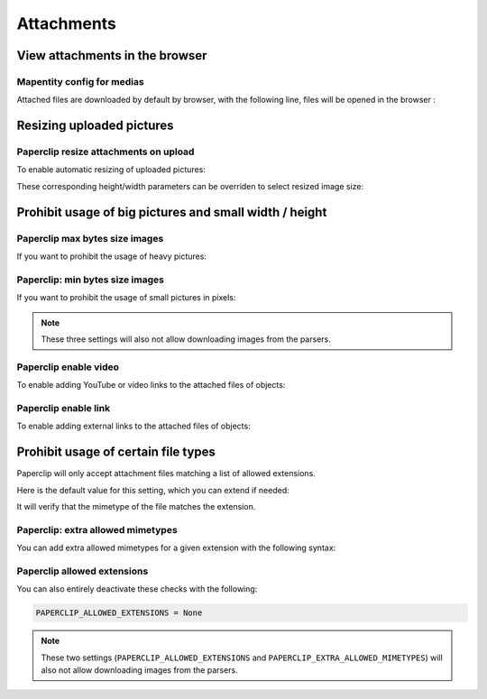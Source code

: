 .. _attachments:

==============
Attachments
==============

View attachments in the browser
---------------------------------

Mapentity config for medias
~~~~~~~~~~~~~~~~~~~~~~~~~~~~~

Attached files are downloaded by default by browser, with the following line, files will be opened in the browser :

.. md-tab-set::
    :name: mapentityconfig-medias-tabs

    .. md-tab-item:: Default configuration

            .. code-block:: python
    
                MAPENTITY_CONFIG['SERVE_MEDIA_AS_ATTACHMENT'] = True

    .. md-tab-item:: Example

         .. code-block:: python
    
                MAPENTITY_CONFIG['SERVE_MEDIA_AS_ATTACHMENT'] = False

.. seealso:: 
  Check the official documentation of Django Mapentity `mapentity/views/base.py <https://django-mapentity.readthedocs.io/en/stable/customization.html#media>`_ to know more.


Resizing uploaded pictures
----------------------------

.. info::
  
  For a complete list of available parameters, refer to the default values in `geotrek/settings/base.py <https://github.com/GeotrekCE/Geotrek-admin/blob/master/geotrek/settings/base.py>`_.

Paperclip resize attachments on upload 
~~~~~~~~~~~~~~~~~~~~~~~~~~~~~~~~~~~~~~~

To enable automatic resizing of uploaded pictures:

.. md-tab-set::
    :name: paperclip-resize-attachments-medias-tabs

    .. md-tab-item:: Default configuration

            .. code-block:: python
    
                PAPERCLIP_RESIZE_ATTACHMENTS_ON_UPLOAD = False

    .. md-tab-item:: Example

         .. code-block:: python
    
                PAPERCLIP_RESIZE_ATTACHMENTS_ON_UPLOAD = True

These corresponding height/width parameters can be overriden to select resized image size:

.. md-tab-set::
    :name: paperclip-resize-max-attachments-medias-tabs

    .. md-tab-item:: Default configuration

            .. code-block:: python
    
                PAPERCLIP_MAX_ATTACHMENT_WIDTH = 1280
                PAPERCLIP_MAX_ATTACHMENT_HEIGHT = 1280

    .. md-tab-item:: Example

         .. code-block:: python
    
                PAPERCLIP_MAX_ATTACHMENT_WIDTH = 800
                PAPERCLIP_MAX_ATTACHMENT_HEIGHT = 800

Prohibit usage of big pictures and small width / height
---------------------------------------------------------

Paperclip max bytes size images
~~~~~~~~~~~~~~~~~~~~~~~~~~~~~~~

If you want to prohibit the usage of heavy pictures:

.. md-tab-set::
    :name: paperclip-max-bytes-size-tabs

    .. md-tab-item:: Default configuration

            .. code-block:: python
    
                PAPERCLIP_MAX_BYTES_SIZE_IMAGE = None

    .. md-tab-item:: Example

         .. code-block:: python
    
                PAPERCLIP_MAX_BYTES_SIZE_IMAGE = 50000 # Bytes

Paperclip: min bytes size images
~~~~~~~~~~~~~~~~~~~~~~~~~~~~~~~

If you want to prohibit the usage of small pictures in pixels:

.. md-tab-set::
    :name: paperclip-min-bytes-size-tabs

    .. md-tab-item:: Default configuration

            .. code-block:: python
    
                PAPERCLIP_MIN_IMAGE_UPLOAD_WIDTH = None
                PAPERCLIP_MIN_IMAGE_UPLOAD_HEIGHT = None

    .. md-tab-item:: Example

         .. code-block:: python
    
               PAPERCLIP_MIN_IMAGE_UPLOAD_WIDTH = 300
               PAPERCLIP_MIN_IMAGE_UPLOAD_HEIGHT = 300

.. note:: 
  These three settings will also not allow downloading images from the parsers.

Paperclip enable video 
~~~~~~~~~~~~~~~~~~~~~~~~~~~~~~~~~~~~~~~

To enable adding YouTube or video links to the attached files of objects:

.. md-tab-set::
    :name: paperclip-enable-video-tabs

    .. md-tab-item:: Default configuration

            .. code-block:: python
    
                PAPERCLIP_ENABLE_VIDEO = True

    .. md-tab-item:: Example

         .. code-block:: python
    
                PAPERCLIP_ENABLE_VIDEO = False

Paperclip enable link 
~~~~~~~~~~~~~~~~~~~~~~~~~~~~~~~~~~~~~~~

To enable adding external links to the attached files of objects:

.. md-tab-set::
    :name: paperclip-enable-link-tabs

    .. md-tab-item:: Default configuration

            .. code-block:: python
    
                PAPERCLIP_ENABLE_LINK = True

    .. md-tab-item:: Example

         .. code-block:: python
    
                PAPERCLIP_ENABLE_LINK = False

Prohibit usage of certain file types
-------------------------------------

Paperclip will only accept attachment files matching a list of allowed extensions.

Here is the default value for this setting, which you can extend if needed:

.. md-tab-set::
    :name: paperclip-allowed-extensions-tabs

    .. md-tab-item:: Default configuration

            .. code-block:: python
    
              PAPERCLIP_ALLOWED_EXTENSIONS = [
                  'jpeg',
                  'jpg',
                  'mp3',
                  'mp4',
                  'odt',
                  'pdf',
                  'png',
                  'svg',
                  'txt',
                  'gif',
                  'tiff',
                  'tif',
                  'docx',
                  'webp',
                  'bmp',
                  'flac',
                  'mpeg',
                  'doc',
                  'ods',
                  'gpx',
                  'xls',
                  'xlsx',
                  'odg',
              ]

    .. md-tab-item:: Example

         .. code-block:: python
    
            PAPERCLIP_ALLOWED_EXTENSIONS = [
                'jpeg',
                'avi',
                'zip',
                'jpg',
                'mp3',
                'mp4',
                'odt',
                'pdf',
                'png',
                'svg',
                'txt',
                'gif',
            ]

It will verify that the mimetype of the file matches the extension. 

Paperclip: extra allowed mimetypes 
~~~~~~~~~~~~~~~~~~~~~~~~~~~~~~~~~~~

You can add extra allowed mimetypes for a given extension with the following syntax:

.. md-tab-set::
    :name: paperclip-extra-allowed-mimetypes-tabs

    .. md-tab-item:: Default configuration

            .. code-block:: python
    
                PAPERCLIP_EXTRA_ALLOWED_MIMETYPES = {
                  'bmp': ['image/bmp'],
                  'gpx': ['text/xml'],
                  'webp': ['image/webp'],
                  'svg': ['image/svg']
                }

    .. md-tab-item:: Example

         .. code-block:: python
    
               PAPERCLIP_EXTRA_ALLOWED_MIMETYPES['gpx'] = ['text/xml']

Paperclip allowed extensions 
~~~~~~~~~~~~~~~~~~~~~~~~~~~~~

You can also entirely deactivate these checks with the following:

.. code-block:: python

    PAPERCLIP_ALLOWED_EXTENSIONS = None

.. note:: 
  These two settings (``PAPERCLIP_ALLOWED_EXTENSIONS`` and ``PAPERCLIP_EXTRA_ALLOWED_MIMETYPES``) will also not allow downloading images from the parsers.


